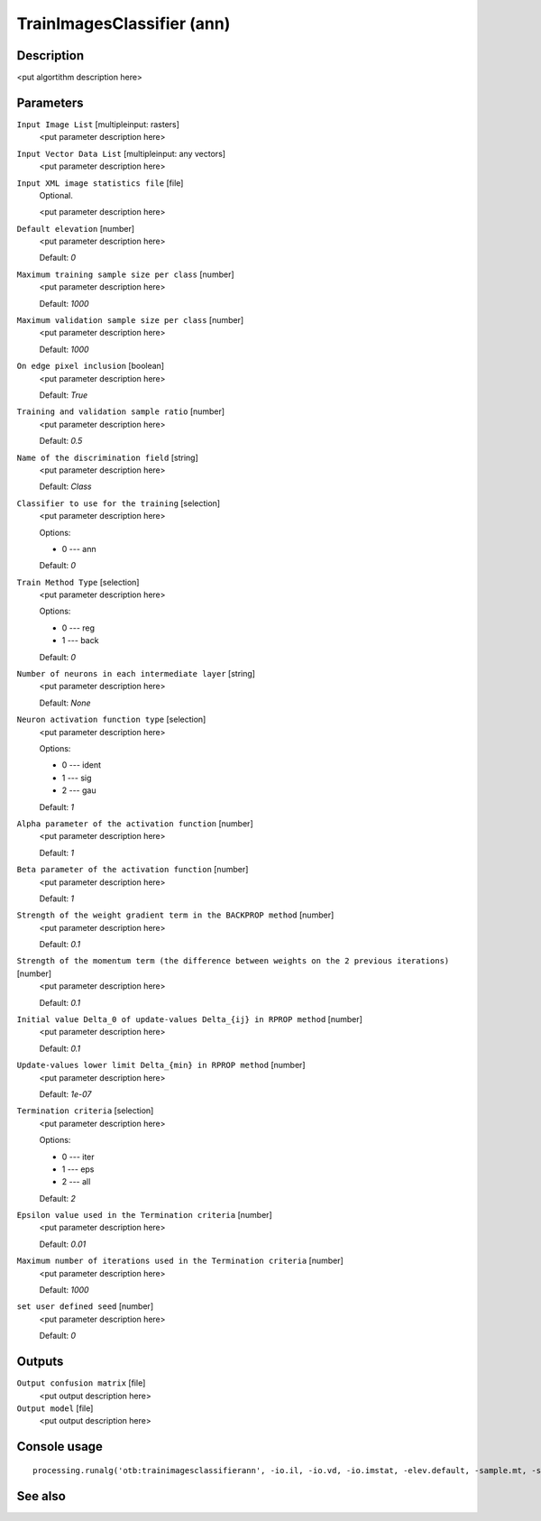 TrainImagesClassifier (ann)
===========================

Description
-----------

<put algortithm description here>

Parameters
----------

``Input Image List`` [multipleinput: rasters]
  <put parameter description here>

``Input Vector Data List`` [multipleinput: any vectors]
  <put parameter description here>

``Input XML image statistics file`` [file]
  Optional.

  <put parameter description here>

``Default elevation`` [number]
  <put parameter description here>

  Default: *0*

``Maximum training sample size per class`` [number]
  <put parameter description here>

  Default: *1000*

``Maximum validation sample size per class`` [number]
  <put parameter description here>

  Default: *1000*

``On edge pixel inclusion`` [boolean]
  <put parameter description here>

  Default: *True*

``Training and validation sample ratio`` [number]
  <put parameter description here>

  Default: *0.5*

``Name of the discrimination field`` [string]
  <put parameter description here>

  Default: *Class*

``Classifier to use for the training`` [selection]
  <put parameter description here>

  Options:

  * 0 --- ann

  Default: *0*

``Train Method Type`` [selection]
  <put parameter description here>

  Options:

  * 0 --- reg
  * 1 --- back

  Default: *0*

``Number of neurons in each intermediate layer`` [string]
  <put parameter description here>

  Default: *None*

``Neuron activation function type`` [selection]
  <put parameter description here>

  Options:

  * 0 --- ident
  * 1 --- sig
  * 2 --- gau

  Default: *1*

``Alpha parameter of the activation function`` [number]
  <put parameter description here>

  Default: *1*

``Beta parameter of the activation function`` [number]
  <put parameter description here>

  Default: *1*

``Strength of the weight gradient term in the BACKPROP method`` [number]
  <put parameter description here>

  Default: *0.1*

``Strength of the momentum term (the difference between weights on the 2 previous iterations)`` [number]
  <put parameter description here>

  Default: *0.1*

``Initial value Delta_0 of update-values Delta_{ij} in RPROP method`` [number]
  <put parameter description here>

  Default: *0.1*

``Update-values lower limit Delta_{min} in RPROP method`` [number]
  <put parameter description here>

  Default: *1e-07*

``Termination criteria`` [selection]
  <put parameter description here>

  Options:

  * 0 --- iter
  * 1 --- eps
  * 2 --- all

  Default: *2*

``Epsilon value used in the Termination criteria`` [number]
  <put parameter description here>

  Default: *0.01*

``Maximum number of iterations used in the Termination criteria`` [number]
  <put parameter description here>

  Default: *1000*

``set user defined seed`` [number]
  <put parameter description here>

  Default: *0*

Outputs
-------

``Output confusion matrix`` [file]
  <put output description here>

``Output model`` [file]
  <put output description here>

Console usage
-------------

::

  processing.runalg('otb:trainimagesclassifierann', -io.il, -io.vd, -io.imstat, -elev.default, -sample.mt, -sample.mv, -sample.edg, -sample.vtr, -sample.vfn, -classifier, -classifier.ann.t, -classifier.ann.sizes, -classifier.ann.f, -classifier.ann.a, -classifier.ann.b, -classifier.ann.bpdw, -classifier.ann.bpms, -classifier.ann.rdw, -classifier.ann.rdwm, -classifier.ann.term, -classifier.ann.eps, -classifier.ann.iter, -rand, -io.confmatout, -io.out)

See also
--------

